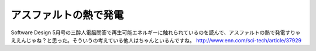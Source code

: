 ﻿アスファルトの熱で発電
######################


Software Design 5月号の三酔人電脳問答で再生可能エネルギーに触れられているのを読んで、アスファルトの熱で発電すりゃええんじゃね？と思った。そういうの考えている他人はちゃんといるんですね。
http://www.enn.com/sci-tech/article/37929



.. author:: mkouhei
.. categories:: 駄文, 
.. tags::


